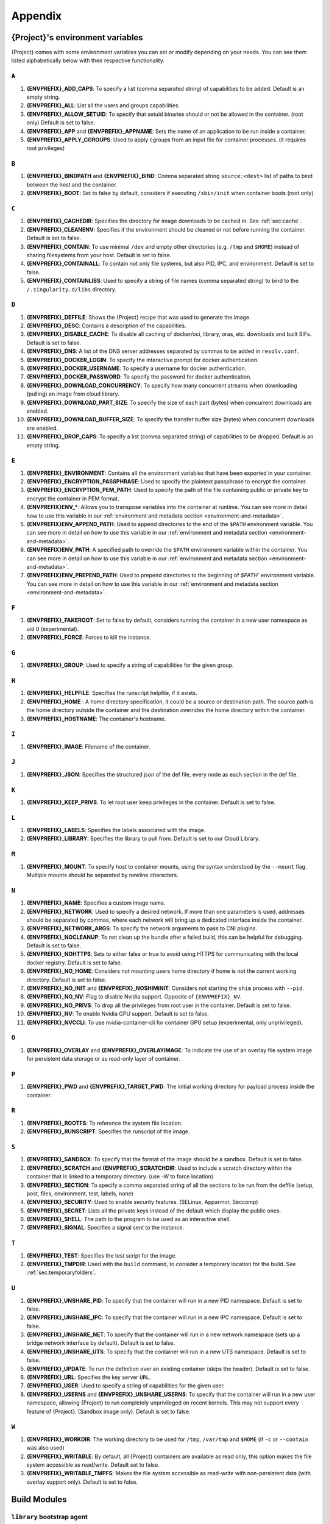 .. _appendix:

##########
 Appendix
##########

..
   TODO oci & oci-archive along with http & https

.. _apptainer-environment-variables:

***************************************
 {Project}'s environment variables
***************************************

{Project} comes with some environment variables you can set or
modify depending on your needs. You can see them listed alphabetically
below with their respective functionality.

``A``
=====

#. **{ENVPREFIX}_ADD_CAPS**: To specify a list (comma separated string)
   of capabilities to be added. Default is an empty string.

#. **{ENVPREFIX}_ALL**: List all the users and groups capabilities.

#. **{ENVPREFIX}_ALLOW_SETUID**: To specify that setuid binaries should
   or not be allowed in the container. (root only) Default is set to
   false.

#. **{ENVPREFIX}_APP** and **{ENVPREFIX}_APPNAME**: Sets the name of an
   application to be run inside a container.

#. **{ENVPREFIX}_APPLY_CGROUPS**: Used to apply cgroups from an input
   file for container processes. (it requires root privileges)

``B``
=====

#. **{ENVPREFIX}_BINDPATH** and **{ENVPREFIX}_BIND**: Comma separated
   string ``source:<dest>`` list of paths to bind between the host and
   the container.

#. **{ENVPREFIX}_BOOT**: Set to false by default, considers if executing
   ``/sbin/init`` when container boots (root only).

``C``
=====

#. **{ENVPREFIX}_CACHEDIR**: Specifies the directory for image downloads
   to be cached in. See :ref:`sec:cache`.

#. **{ENVPREFIX}_CLEANENV**: Specifies if the environment should be
   cleaned or not before running the container. Default is set to false.

#. **{ENVPREFIX}_CONTAIN**: To use minimal ``/dev`` and empty other
   directories (e.g. ``/tmp`` and ``$HOME``) instead of sharing
   filesystems from your host. Default is set to false.

#. **{ENVPREFIX}_CONTAINALL**: To contain not only file systems, but
   also PID, IPC, and environment. Default is set to false.

#. **{ENVPREFIX}_CONTAINLIBS**: Used to specify a string of file names
   (comma separated string) to bind to the ``/.singularity.d/libs``
   directory.

``D``
=====

#. **{ENVPREFIX}_DEFFILE**: Shows the {Project} recipe that was used
   to generate the image.

#. **{ENVPREFIX}_DESC**: Contains a description of the capabilities.

#. **{ENVPREFIX}_DISABLE_CACHE**: To disable all caching of docker/oci,
   library, oras, etc. downloads and built SIFs. Default is set to
   false.

#. **{ENVPREFIX}_DNS**: A list of the DNS server addresses separated by
   commas to be added in ``resolv.conf``.

#. **{ENVPREFIX}_DOCKER_LOGIN**: To specify the interactive prompt for
   docker authentication.

#. **{ENVPREFIX}_DOCKER_USERNAME**: To specify a username for docker
   authentication.

#. **{ENVPREFIX}_DOCKER_PASSWORD**: To specify the password for docker
   authentication.

#. **{ENVPREFIX}_DOWNLOAD_CONCURRENCY**: To specify how many concurrent streams
   when downloading (pulling) an image from cloud library.

#. **{ENVPREFIX}_DOWNLOAD_PART_SIZE**: To specify the size of each part (bytes)
   when concurrent downloads are enabled.

#. **{ENVPREFIX}_DOWNLOAD_BUFFER_SIZE**: To specify the transfer buffer size
   (bytes) when concurrent downloads are enabled.

#. **{ENVPREFIX}_DROP_CAPS**: To specify a list (comma separated string)
   of capabilities to be dropped. Default is an empty string.

``E``
=====

#. **{ENVPREFIX}_ENVIRONMENT**: Contains all the environment variables
   that have been exported in your container.

#. **{ENVPREFIX}_ENCRYPTION_PASSPHRASE**: Used to specify the plaintext
   passphrase to encrypt the container.

#. **{ENVPREFIX}_ENCRYPTION_PEM_PATH**: Used to specify the path of the
   file containing public or private key to encrypt the container in PEM
   format.

#. **{ENVPREFIX}ENV_\***: Allows you to transpose variables into the
   container at runtime. You can see more in detail how to use this
   variable in our :ref:`environment and metadata section
   <environment-and-metadata>`.

#. **{ENVPREFIX}ENV_APPEND_PATH**: Used to append directories to the end
   of the ``$PATH`` environment variable. You can see more in detail on
   how to use this variable in our :ref:`environment and metadata
   section <environment-and-metadata>`.

#. **{ENVPREFIX}ENV_PATH**: A specified path to override the ``$PATH``
   environment variable within the container. You can see more in detail
   on how to use this variable in our :ref:`environment and metadata
   section <environment-and-metadata>`.

#. **{ENVPREFIX}ENV_PREPEND_PATH**: Used to prepend directories to the
   beginning of `$PATH`` environment variable. You can see more in
   detail on how to use this variable in our :ref:`environment and
   metadata section <environment-and-metadata>`.

``F``
=====

#. **{ENVPREFIX}_FAKEROOT**: Set to false by default, considers running
   the container in a new user namespace as uid 0 (experimental).
#. **{ENVPREFIX}_FORCE**: Forces to kill the instance.

``G``
=====

#. **{ENVPREFIX}_GROUP**: Used to specify a string of capabilities for
   the given group.

``H``
=====

#. **{ENVPREFIX}_HELPFILE**: Specifies the runscript helpfile, if it
   exists.

#. **{ENVPREFIX}_HOME** : A home directory specification, it could be a
   source or destination path. The source path is the home directory
   outside the container and the destination overrides the home
   directory within the container.

#. **{ENVPREFIX}_HOSTNAME**: The container's hostname.

``I``
=====

#. **{ENVPREFIX}_IMAGE**: Filename of the container.

``J``
=====

#. **{ENVPREFIX}_JSON**: Specifies the structured json of the def file,
   every node as each section in the def file.

``K``
=====

#. **{ENVPREFIX}_KEEP_PRIVS**: To let root user keep privileges in the
   container. Default is set to false.

``L``
=====

#. **{ENVPREFIX}_LABELS**: Specifies the labels associated with the
   image.
#. **{ENVPREFIX}_LIBRARY**: Specifies the library to pull from. Default
   is set to our Cloud Library.

``M``
=====

#. **{ENVPREFIX}_MOUNT**: To specify host to container mounts, using the
   syntax understood by the ``--mount`` flag. Multiple mounts should be
   separated by newline characters.

``N``
=====

#. **{ENVPREFIX}_NAME**: Specifies a custom image name.

#. **{ENVPREFIX}_NETWORK**: Used to specify a desired network. If more
   than one parameters is used, addresses should be separated by commas,
   where each network will bring up a dedicated interface inside the
   container.

#. **{ENVPREFIX}_NETWORK_ARGS**: To specify the network arguments to
   pass to CNI plugins.

#. **{ENVPREFIX}_NOCLEANUP**: To not clean up the bundle after a failed
   build, this can be helpful for debugging. Default is set to false.

#. **{ENVPREFIX}_NOHTTPS**: Sets to either false or true to avoid using
   HTTPS for communicating with the local docker registry. Default is
   set to false.

#. **{ENVPREFIX}_NO_HOME**: Considers not mounting users home directory
   if home is not the current working directory. Default is set to
   false.

#. **{ENVPREFIX}_NO_INIT** and **{ENVPREFIX}_NOSHIMINIT**: Considers not
   starting the ``shim`` process with ``--pid``.

#. **{ENVPREFIX}_NO_NV**: Flag to disable Nvidia support. Opposite of
   ``{ENVPREFIX}_NV``.

#. **{ENVPREFIX}_NO_PRIVS**: To drop all the privileges from root user
   in the container. Default is set to false.

#. **{ENVPREFIX}_NV**: To enable Nvidia GPU support. Default is
   set to false.

#. **{ENVPREFIX}_NVCCLI**: To use nvidia-container-cli for container GPU setup
   (experimental, only unprivileged).

``O``
=====

#. **{ENVPREFIX}_OVERLAY** and **{ENVPREFIX}_OVERLAYIMAGE**: To indicate
   the use of an overlay file system image for persistent data storage
   or as read-only layer of container.

``P``
=====

#. **{ENVPREFIX}_PWD** and **{ENVPREFIX}_TARGET_PWD**: The initial
   working directory for payload process inside the container.

``R``
=====

#. **{ENVPREFIX}_ROOTFS**: To reference the system file location.

#. **{ENVPREFIX}_RUNSCRIPT**: Specifies the runscript of the image.

``S``
=====

#. **{ENVPREFIX}_SANDBOX**: To specify that the format of the image
   should be a sandbox. Default is set to false.

#. **{ENVPREFIX}_SCRATCH** and **{ENVPREFIX}_SCRATCHDIR**: Used to
   include a scratch directory within the container that is linked to a
   temporary directory. (use -W to force location)

#. **{ENVPREFIX}_SECTION**: To specify a comma separated string of all
   the sections to be run from the deffile (setup, post, files,
   environment, test, labels, none)

#. **{ENVPREFIX}_SECURITY**: Used to enable security features. (SELinux,
   Apparmor, Seccomp)

#. **{ENVPREFIX}_SECRET**: Lists all the private keys instead of the
   default which display the public ones.

#. **{ENVPREFIX}_SHELL**: The path to the program to be used as an
   interactive shell.

#. **{ENVPREFIX}_SIGNAL**: Specifies a signal sent to the instance.

``T``
=====

#. **{ENVPREFIX}_TEST**: Specifies the test script for the image.
#. **{ENVPREFIX}_TMPDIR**: Used with the ``build`` command, to consider
   a temporary location for the build. See :ref:`sec:temporaryfolders`.

``U``
=====

#. **{ENVPREFIX}_UNSHARE_PID**: To specify that the container will run
   in a new PID namespace. Default is set to false.

#. **{ENVPREFIX}_UNSHARE_IPC**: To specify that the container will run
   in a new IPC namespace. Default is set to false.

#. **{ENVPREFIX}_UNSHARE_NET**: To specify that the container will run
   in a new network namespace (sets up a bridge network interface by
   default). Default is set to false.

#. **{ENVPREFIX}_UNSHARE_UTS**: To specify that the container will run
   in a new UTS namespace. Default is set to false.

#. **{ENVPREFIX}_UPDATE**: To run the definition over an existing
   container (skips the header). Default is set to false.

#. **{ENVPREFIX}_URL**: Specifies the key server ``URL``.

#. **{ENVPREFIX}_USER**: Used to specify a string of capabilities for
   the given user.

#. **{ENVPREFIX}_USERNS** and **{ENVPREFIX}_UNSHARE_USERNS**: To specify
   that the container will run in a new user namespace, allowing
   {Project} to run completely unprivileged on recent kernels. This
   may not support every feature of {Project}. (Sandbox image only).
   Default is set to false.

``W``
=====

#. **{ENVPREFIX}_WORKDIR**: The working directory to be used for
   ``/tmp``, ``/var/tmp`` and ``$HOME`` (if ``-c`` or ``--contain`` was
   also used)

#. **{ENVPREFIX}_WRITABLE**: By default, all {Project} containers
   are available as read only, this option makes the file system
   accessible as read/write. Default set to false.

#. **{ENVPREFIX}_WRITABLE_TMPFS**: Makes the file system accessible as
   read-write with non-persistent data (with overlay support only).
   Default is set to false.

.. _buildmodules:

***************
 Build Modules
***************

.. _build-library-module:

``library`` bootstrap agent
===========================

.. _sec:build-library-module:

Overview
--------

You can use an existing container on the Container Library as your
“base,” and then add customization. This allows you to build multiple
images from the same starting point. For example, you may want to build
several containers with the same custom python installation, the same
custom compiler toolchain, or the same base MPI installation. Instead of
building these from scratch each time, you could create a base container
on the Container Library and then build new containers from that
existing base container adding customizations in ``%post``,
``%environment``, ``%runscript``, etc.

Keywords
--------

.. code:: apptainer

   Bootstrap: library

The Bootstrap keyword is always mandatory. It describes the bootstrap
module to use.

.. code:: apptainer

   From: <entity>/<collection>/<container>:<tag>

The ``From`` keyword is mandatory. It specifies the container to use as
a base. ``entity`` is optional and defaults to ``library``.
``collection`` is optional and defaults to ``default``. This is the
correct namespace to use for some official containers (``alpine`` for
example). ``tag`` is also optional and will default to ``latest``.

.. code:: apptainer

   Library: http://custom/library

The Library keyword is optional. It will default to
``https://library.sylabs.io``.

.. code:: apptainer

   Fingerprints: 22045C8C0B1004D058DE4BEDA20C27EE7FF7BA84

The Fingerprints keyword is optional. It specifies one or more comma
separated fingerprints corresponding to PGP public keys. If present, the
bootstrap image will be verified and the build will only proceed if it
is signed by keys matching *all* of the specified fingerprints.

.. _build-docker-module:

``docker`` bootstrap agent
==========================

.. _sec:build-docker-module:

Overview
--------

Docker images are comprised of layers that are assembled at runtime to
create an image. You can use Docker layers to create a base image, and
then add your own custom software. For example, you might use Docker’s
Ubuntu image layers to create an Ubuntu {Project} container. You
could do the same with CentOS, Debian, Arch, Suse, Alpine, BusyBox, etc.

Or maybe you want a container that already has software installed. For
instance, maybe you want to build a container that uses CUDA and cuDNN
to leverage the GPU, but you don’t want to install from scratch. You can
start with one of the ``nvidia/cuda`` containers and install your
software on top of that.

Or perhaps you have already invested in Docker and created your own
Docker containers. If so, you can seamlessly convert them to
{Project} with the ``docker`` bootstrap module.

Keywords
--------

.. code:: apptainer

   Bootstrap: docker

The Bootstrap keyword is always mandatory. It describes the bootstrap
module to use.

.. code:: apptainer

   From: <registry>/<namespace>/<container>:<tag>@<digest>

The ``From`` keyword is mandatory. It specifies the container to use as
a base. ``registry`` is optional and defaults to ``index.docker.io``.
``namespace`` is optional and defaults to ``library``. This is the
correct namespace to use for some official containers (ubuntu for
example). ``tag`` is also optional and will default to ``latest``

See :ref:`{Project} and Docker <singularity-and-docker>` for more
detailed info on using Docker registries.

.. code:: apptainer

   Registry: http://custom_registry

The Registry keyword is optional. It will default to
``index.docker.io``.

.. code:: apptainer

   Namespace: namespace

The Namespace keyword is optional. It will default to ``library``.

Notes
-----

Docker containers are stored as a collection of tarballs called layers.
When building from a Docker container the layers must be downloaded and
then assembled in the proper order to produce a viable file system. Then
the file system must be converted to Singularity Image File (sif)
format.

Building from Docker Hub is not considered reproducible because if any
of the layers of the image are changed, the container will change. If
reproducibility is important to your workflow, consider hosting a base
container on the Container Library and building from it instead.

For detailed information about setting your build environment see
:ref:`Build Customization <build-environment>`.

.. _build-shub:

``shub`` bootstrap agent
========================

Overview
--------

You can use an existing container on Singularity Hub as your “base,” and
then add customization. This allows you to build multiple images from
the same starting point. For example, you may want to build several
containers with the same custom python installation, the same custom
compiler toolchain, or the same base MPI installation. Instead of
building these from scratch each time, you could create a base container
on Singularity Hub and then build new containers from that existing base
container adding customizations in ``%post`` , ``%environment``,
``%runscript``, etc.

Keywords
--------

.. code:: apptainer

   Bootstrap: shub

The Bootstrap keyword is always mandatory. It describes the bootstrap
module to use.

.. code:: apptainer

   From: shub://<registry>/<username>/<container-name>:<tag>@digest

The ``From`` keyword is mandatory. It specifies the container to use as
a base. ``registry is optional and defaults to ``singularity-hub.org``.
``tag`` and ``digest`` are also optional. ``tag`` defaults to ``latest``
and ``digest`` can be left blank if you want the latest build.

Notes
-----

When bootstrapping from a Singularity Hub image, all previous definition
files that led to the creation of the current image will be stored in a
directory within the container called
``/.singularity.d/bootstrap_history``. {Project} will also alert you
if environment variables have been changed between the base image and
the new image during bootstrap.

.. _build-oras:

``oras`` bootstrap agent
========================

Overview
--------

Using, this module, a container from supporting OCI Registries - Eg: ACR
(Azure Container Registry), local container registries, etc can be used
as your “base” image and later customized. This allows you to build
multiple images from the same starting point. For example, you may want
to build several containers with the same custom python installation,
the same custom compiler toolchain, or the same base MPI installation.
Instead of building these from scratch each time, you could make use of
``oras`` to pull an appropriate base container and then build new
containers by adding customizations in ``%post`` , ``%environment``,
``%runscript``, etc.

Keywords
--------

.. code:: apptainer

   Bootstrap: oras

The Bootstrap keyword is always mandatory. It describes the bootstrap
module to use.

.. code:: apptainer

   From: oras://registry/namespace/image:tag

The ``From`` keyword is mandatory. It specifies the container to use as
a base. Also,``tag`` is mandatory that refers to the version of image
you want to use.

.. _build-localimage:

``localimage`` bootstrap agent
==============================

.. _sec:build-localimage:

This module allows you to build a container from an existing
{Project} container on your host system. The name is somewhat
misleading because your container can be in either image or directory
format.

Overview
--------

You can use an existing container image as your “base”, and then add
customization. This allows you to build multiple images from the same
starting point. For example, you may want to build several containers
with the same custom python installation, the same custom compiler
toolchain, or the same base MPI installation. Instead of building these
from scratch each time, you could start with the appropriate local base
container and then customize the new container in ``%post``,
``%environment``, ``%runscript``, etc.

Keywords
--------

.. code:: apptainer

   Bootstrap: localimage

The Bootstrap keyword is always mandatory. It describes the bootstrap
module to use.

.. code:: apptainer

   From: /path/to/container/file/or/directory

The ``From`` keyword is mandatory. It specifies the local container to
use as a base.

.. code:: apptainer

   Fingerprints: 22045C8C0B1004D058DE4BEDA20C27EE7FF7BA84

The Fingerprints keyword is optional. It specifies one or more comma
separated fingerprints corresponding to PGP public keys. If present, and
the ``From:`` keyword points to a SIF format image, it will be verified
and the build will only proceed if it is signed by keys matching *all*
of the specified fingerprints.

Notes
-----

When building from a local container, all previous definition files that
led to the creation of the current container will be stored in a
directory within the container called
``/.singularity.d/bootstrap_history``. {Project} will also alert you
if environment variables have been changed between the base image and
the new image during bootstrap.

.. _build-yum:

``yum`` bootstrap agent
=======================

.. _sec:build-yum:

This module allows you to build a Red Hat/CentOS/Scientific Linux style
container from a mirror URI.

Overview
--------

Use the ``yum`` module to specify a base for a CentOS-like container.
You must also specify the URI for the mirror you would like to use.

Keywords
--------

.. code:: apptainer

   Bootstrap: yum

The Bootstrap keyword is always mandatory. It describes the bootstrap
module to use.

.. code:: apptainer

   OSVersion: 7

The OSVersion keyword is optional. It specifies the OS version you would
like to use. It is only required if you have specified a %{OSVERSION}
variable in the ``MirrorURL`` keyword.

.. code:: apptainer

   MirrorURL: http://mirror.centos.org/centos-%{OSVERSION}/%{OSVERSION}/os/$basearch/

The MirrorURL keyword is mandatory. It specifies the URI to use as a
mirror to download the OS. If you define the ``OSVersion`` keyword, then
you can use it in the URI as in the example above.

.. code:: apptainer

   Include: yum

The Include keyword is optional. It allows you to install additional
packages into the core operating system. It is a best practice to supply
only the bare essentials such that the ``%post`` section has what it
needs to properly complete the build. One common package you may want to
install when using the ``yum`` build module is YUM itself.

Notes
-----

There is a major limitation with using YUM to bootstrap a container. The
RPM database that exists within the container will be created using the
RPM library and Berkeley DB implementation that exists on the host
system. If the RPM implementation inside the container is not compatible
with the RPM database that was used to create the container, RPM and YUM
commands inside the container may fail. This issue can be easily
demonstrated by bootstrapping an older RHEL compatible image by a newer
one (e.g. bootstrap a Centos 5 or 6 container from a Centos 7 host).

In order to use the ``yum`` build module, you must have ``yum``
installed on your system. It may seem counter-intuitive to install YUM
on a system that uses a different package manager, but you can do so.
For instance, on Ubuntu you can install it like so:

.. code::

   $ sudo apt-get update && sudo apt-get install yum

.. _build-debootstrap:

``debootstrap`` build agent
===========================

.. _sec:build-debootstrap:

This module allows you to build a Debian/Ubuntu style container from a
mirror URI.

Overview
--------

Use the ``debootstrap`` module to specify a base for a Debian-like
container. You must also specify the OS version and a URI for the mirror
you would like to use.

Keywords
--------

.. code:: apptainer

   Bootstrap: debootstrap

The Bootstrap keyword is always mandatory. It describes the bootstrap
module to use.

.. code:: apptainer

   OSVersion: xenial

The OSVersion keyword is mandatory. It specifies the OS version you
would like to use. For Ubuntu you can use code words like ``trusty``
(14.04), ``xenial`` (16.04), and ``yakkety`` (17.04). For Debian you can
use values like ``stable``, ``oldstable``, ``testing``, and ``unstable``
or code words like ``wheezy`` (7), ``jesse`` (8), and ``stretch`` (9).

   .. code:: apptainer

      MirrorURL:  http://us.archive.ubuntu.com/ubuntu/

The MirrorURL keyword is mandatory. It specifies a URI to use as a
mirror when downloading the OS.

.. code:: apptainer

   Include: somepackage

The Include keyword is optional. It allows you to install additional
packages into the core operating system. It is a best practice to supply
only the bare essentials such that the ``%post`` section has what it
needs to properly complete the build.

Notes
-----

In order to use the ``debootstrap`` build module, you must have
``debootstrap`` installed on your system. On Ubuntu you can install it
like so:

.. code::

   $ sudo apt-get update && sudo apt-get install debootstrap

On CentOS you can install it from the epel repos like so:

.. code::

   $ sudo yum update && sudo yum install epel-release && sudo yum install debootstrap.noarch

.. _build-arch:

``arch`` bootstrap agent
========================

.. _sec:build-arch:

This module allows you to build a Arch Linux based container.

Overview
--------

Use the ``arch`` module to specify a base for an Arch Linux based
container. Arch Linux uses the aptly named ``pacman`` package manager
(all puns intended).

Keywords
--------

.. code:: apptainer

   Bootstrap: arch

The Bootstrap keyword is always mandatory. It describes the bootstrap
module to use.

The Arch Linux bootstrap module does not name any additional keywords at
this time. By defining the ``arch`` module, you have essentially given
all of the information necessary for that particular bootstrap module to
build a core operating system.

Notes
-----

Arch Linux is, by design, a very stripped down, light-weight OS. You may
need to perform a significant amount of configuration to get a usable
OS. Please refer to this `README.md
<https://github.com/{orgrepo}/blob/master/examples/arch/README.md>`_
and the `Arch Linux example
<https://github.com/{orgrepo}/blob/master/examples/arch/>`_
for more info.

.. _build-busybox:

``busybox`` bootstrap agent
===========================

.. _sec:build-busybox:

This module allows you to build a container based on BusyBox.

Overview
--------

Use the ``busybox`` module to specify a BusyBox base for container. You
must also specify a URI for the mirror you would like to use.

Keywords
--------

.. code:: apptainer

   Bootstrap: busybox

The Bootstrap keyword is always mandatory. It describes the bootstrap
module to use.

.. code:: apptainer

   MirrorURL: https://www.busybox.net/downloads/binaries/1.26.1-defconfig-multiarch/busybox-x86_64

The MirrorURL keyword is mandatory. It specifies a URI to use as a
mirror when downloading the OS.

Notes
-----

You can build a fully functional BusyBox container that only takes up
~600kB of disk space!

.. _build-zypper:

``zypper`` bootstrap agent
==========================

.. _sec:build-zypper:

This module allows you to build a Suse style container from a mirror
URI.

.. note::

   ``zypper`` version 1.11.20 or greater is required on the host system,
   as {Project} requires the ``--releasever`` flag.

Overview
--------

Use the ``zypper`` module to specify a base for a Suse-like container.
You must also specify a URI for the mirror you would like to use.

Keywords
--------

.. code:: apptainer

   Bootstrap: zypper

The Bootstrap keyword is always mandatory. It describes the bootstrap
module to use.

.. code:: apptainer

   OSVersion: 42.2

The OSVersion keyword is optional. It specifies the OS version you would
like to use. It is only required if you have specified a %{OSVERSION}
variable in the ``MirrorURL`` keyword.

.. code:: apptainer

   Include: somepackage

The Include keyword is optional. It allows you to install additional
packages into the core operating system. It is a best practice to supply
only the bare essentials such that the ``%post`` section has what it
needs to properly complete the build. One common package you may want to
install when using the zypper build module is ``zypper`` itself.

.. _docker-daemon-archive:

``docker-daemon`` and ``docker-archive`` bootstrap agents
=========================================================

If you are using docker locally there are two options for creating
{Project} images without the need for a repository. You can either
build a SIF from a ``docker-save`` tar file or you can convert any
docker image present in docker's daemon internal storage.

Overview
--------

``docker-daemon`` allows you to build a SIF from any docker image
currently residing in docker's daemon internal storage:

.. code:: console

   $ docker images alpine
   REPOSITORY          TAG                 IMAGE ID            CREATED             SIZE
   alpine              latest              965ea09ff2eb        7 weeks ago         5.55MB

   $ singularity run docker-daemon:alpine:latest
   INFO:    Converting OCI blobs to SIF format
   INFO:    Starting build...
   Getting image source signatures
   Copying blob 77cae8ab23bf done
   Copying config 759e71f0d3 done
   Writing manifest to image destination
   Storing signatures
   2019/12/11 14:53:24  info unpack layer: sha256:eb7c47c7f0fd0054242f35366d166e6b041dfb0b89e5f93a82ad3a3206222502
   INFO:    Creating SIF file...
   {Project}>

while ``docker-archive`` permits you to do the same thing starting from
a docker image stored in a ``docker-save`` formatted tar file:

.. code:: console

   $ docker save -o alpine.tar alpine:latest

   $ singularity run docker-archive:$(pwd)/alpine.tar
   INFO:    Converting OCI blobs to SIF format
   INFO:    Starting build...
   Getting image source signatures
   Copying blob 77cae8ab23bf done
   Copying config 759e71f0d3 done
   Writing manifest to image destination
   Storing signatures
   2019/12/11 15:25:09  info unpack layer: sha256:eb7c47c7f0fd0054242f35366d166e6b041dfb0b89e5f93a82ad3a3206222502
   INFO:    Creating SIF file...
   {Project}>

Keywords
--------

The ``docker-daemon`` bootstrap agent can be used in a {Project}
definition file as follows:

.. code:: apptainer

   From: docker-daemon:<image>:<tag>

where both ``<image>`` and ``<tag>`` are mandatory fields that must be
written explicitly. The ``docker-archive`` bootstrap agent requires
instead the path to the tar file containing the image:

.. code:: apptainer

   From: docker-archive:<path-to-tar-file>

Note that differently from the ``docker://`` bootstrap agent both
``docker-daemon`` and ``docker-archive`` don't require a double slash
``//`` after the colon in the agent name.

.. _scratch-agent:

``scratch`` bootstrap agent
===========================

The scratch bootstrap agent allows you to start from a completely empty
container. You are then responsible for adding any and all executables,
libraries etc. that are required. Starting with a scratch container can
be useful when you are aiming to minimize container size, and have a
simple application / static binaries.

Overview
--------

A minimal container providing a shell can be created by copying the
``busybox`` static binary into an empty scratch container:

.. code:: apptainer

   Bootstrap: scratch

   %setup
       # Runs on host - fetch static busybox binary
       curl -o /tmp/busybox https://www.busybox.net/downloads/binaries/1.31.0-i686-uclibc/busybox
       # It needs to be executable
       chmod +x /tmp/busybox

   %files
       # Copy from host into empty container
       /tmp/busybox /bin/sh

   %runscript
      /bin/sh

The resulting container provides a shell, and is 696KiB in size:

.. code::

   $ ls -lah scratch.sif
   -rwxr-xr-x. 1 dave dave 696K May 28 13:29 scratch.sif

   $ apptainer run scratch.sif
   WARNING: passwd file doesn't exist in container, not updating
   WARNING: group file doesn't exist in container, not updating
   {Project}> echo "Hello from a 696KiB container"
   Hello from a 696KiB container

Keywords

.. code:: apptainer

   Bootstrap: scratch

There are no additional keywords for the scratch bootstrap agent.
